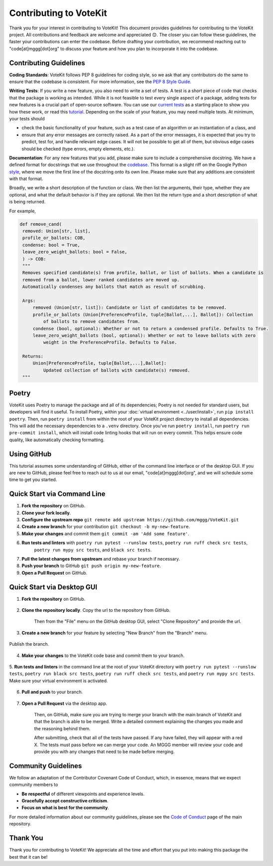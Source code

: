 ==========================
Contributing to VoteKit
==========================

Thank you for your interest in contributing to VoteKit! This document provides
guidelines for contributing to the VoteKit project. All contributions and 
feedback are welcome and appreciated 😊. The closer you can follow these guidelines, the 
faster your contributions can enter the codebase. Before drafting your contribution, we recommend reaching out to 
"code[at]mggg[dot]org" to discuss your feature and how you plan to incorporate it into the codebase.


Contributing Guidelines
=======================

**Coding Standards**: VoteKit follows PEP 8 guidelines for coding style, so we
ask that any contributors do the same to ensure that the codebase is consistent. For
more information, see the `PEP 8 Style Guide <https://www.python.org/dev/peps/pep-0008/>`_.

**Writing Tests**: If you write a new feature, you also need to write a set of tests. A test is a short piece of code that checks that the package is working as intended.
While it is not feasible to test every single aspect of a package, adding tests for new features is a crucial part
of open-source software. You can use our `current tests <https://github.com/mggg/VoteKit/blob/main/tests>`_  as a starting place 
to show you how these work, or read this `tutorial <https://realpython.com/python-testing/>`_. Depending on the scale of your feature, you may need multiple tests.
At minimum, your tests should 

- check the basic functionality of your feature, such as a test case of an algorithm or an instantiation of a class, and 
- ensure that any error messages are correctly raised. As a part of the error messages, it is expected that you try to predict, test for, and handle relevant edge cases. It will not be possible to get all of them, but obvious edge cases should be checked (type errors, empty elements, etc.).

**Documentation**: For any new features that you add, please make sure to include
a comprehensive docstring. We have a defined format for docstrings that we use
throughout the `codebase <https://github.com/mggg/VoteKit/blob/main/src/votekit>`_.  This format is a slight riff on the Google Python `style <https://google.github.io/styleguide/pyguide.html#38-comments-and-docstrings>`_,
where we move the first line of the docstring onto its own line. Please make sure that any additions are consistent
with that format.

Broadly, we write a short description of the function or class.
We then list the arguments, their type, whether they are optional, and what the default behavior is if they are optional.
We then list the return type and a short description of what is being returned.

For example, 

.. code-block:: python

   def remove_cand(
    removed: Union[str, list],
    profile_or_ballots: COB,
    condense: bool = True,
    leave_zero_weight_ballots: bool = False,
    ) -> COB:
    """
    Removes specified candidate(s) from profile, ballot, or list of ballots. When a candidate is
    removed from a ballot, lower ranked candidates are moved up.
    Automatically condenses any ballots that match as result of scrubbing.

    Args:
        removed (Union[str, list]): Candidate or list of candidates to be removed.
        profile_or_ballots (Union[PreferenceProfile, tuple[Ballot,...], Ballot]): Collection
            of ballots to remove candidates from.
        condense (bool, optional): Whether or not to return a condensed profile. Defaults to True.
        leave_zero_weight_ballots (bool, optional): Whether or not to leave ballots with zero
            weight in the PreferenceProfile. Defaults to False.

    Returns:
        Union[PreferenceProfile, tuple[Ballot,...],Ballot]:
            Updated collection of ballots with candidate(s) removed.
    """



Poetry
=============

VoteKit uses Poetry to manage the package and all of its dependencies; Poetry is not needed for standard users, but developers will find it useful.
To install Poetry, within your :doc:`virtual environment <../user/install>`, run ``pip install poetry``.
Then, run ``poetry install`` from within the root of your VoteKit project directory to install all dependencies. 
This will add the necessary dependencies to a ``.venv`` directory.
Once you've run ``poetry install``,  run ``poetry run pre-commit install``, which will install code linting hooks that will run on every commit. 
This helps ensure code quality, like automatically checking formatting.



Using GitHub
============
This tutorial assumes some understanding of GitHub, either of the command line interface or of the desktop GUI.
If you are new to GitHub, please feel free to reach out to us at our email, "code[at]mggg[dot]org", and we will schedule some
time to get you started.

Quick Start via Command Line
============================

1. **Fork the repository** on GitHub.
2. **Clone your fork locally**.
3. **Configure the upstream repo** ``git remote add upstream https://github.com/mggg/VoteKit.git``
4. **Create a new branch** for your contribution ``git checkout -b my-new-feature``.
5. **Make your changes** and commit them ``git commit -am 'Add some feature'``.
6. **Run tests and linters** with ``poetry run pytest --runslow tests``, ``poetry run ruff check src tests``, 
    ``poetry run mypy src tests``, and ``black src tests``.
7. **Pull the latest changes from upstream** and rebase your branch if necessary.
8. **Push your branch** to GitHub ``git push origin my-new-feature``.
9. **Open a Pull Request** on GitHub.

Quick Start via Desktop GUI
============================

1. **Fork the repository** on GitHub. 

    .. image:: ../_static/assets/github_desktop/fork_repo.png
        :align: center

2. **Clone the repository locally**. Copy the url to the repository from GitHub.

    .. image:: ../_static/assets/github_desktop/clone_repo_1.png
        :align: center

    Then from the "File" menu on the GitHub desktop GUI, select "Clone Repository" and provide the url.

3. **Create a new branch** for your feature by selecting "New Branch" from the "Branch" menu.

    .. image:: ../_static/assets/github_desktop/new_branch_1.png
        :align: center

Publish the branch.

    .. image:: ../_static/assets/github_desktop/publish_branch.png
        :align: center

4. **Make your changes** to the VoteKit code base and commit them to your branch.

    .. image:: ../_static/assets/github_desktop/commit.png
        :align: center

5. **Run tests and linters** in the command line at the root of your VoteKit directory
with ``poetry run pytest --runslow tests``, ``poetry run black src tests``, ``poetry run ruff check src tests``, and ``poetry run mypy src tests``.
Make sure your virtual environment is activated.

    .. image:: ../_static/assets/github_desktop/run_tests.png
        :align: center

6. **Pull and push** to your branch.

    .. image:: ../_static/assets/github_desktop/push.png
        :align: center

7. **Open a Pull Request** via the desktop app. 

    .. image:: ../_static/assets/github_desktop/create_PR.png
        :align: center

    Then, on GitHub, make sure you are trying to merge your branch with the main branch of VoteKit and that the branch is able to be merged.
    Write a detailed comment explaining the changes you made and the reasoning behind them.

    .. image:: ../_static/assets/github_desktop/edit_PR_details.png
        :align: center

    After submitting, check that all of the tests have passed. If any have failed, they will appear with a red X.
    The tests must pass before we can merge your code. An MGGG member will review your code and provide you with any 
    changes that need to be made before merging.

    .. image:: ../_static/assets/github_desktop/final_PR_check.png
        :align: center




Community Guidelines
====================

We follow an adaptation of the Contributor Covenant Code of Conduct, which, 
in essence, means that we expect community members to

- **Be respectful** of different viewpoints and experience levels.
- **Gracefully accept constructive criticism**.
- **Focus on what is best for the community**.

For more detailed information about our community guidelines, please see the
`Code of Conduct <https://github.com/mggg/VoteKit/blob/main/CODE_OF_CONDUCT.md>`_ 
page of the main repository.


Thank You
=========

Thank you for contributing to VoteKit! We appreciate all the time and
effort that you put into making this package the best that it can be!